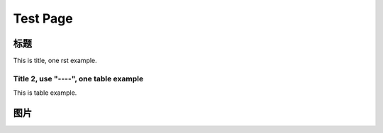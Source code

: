 =========================================
 Test Page
=========================================


标题
====

This is title, one rst example.

Title 2, use "----", one table example
--------------------------------------

This is table example.



图片
====

.. image :: images/fun.gif


